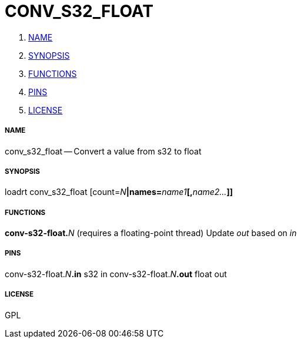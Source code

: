 CONV_S32_FLOAT
==============

. <<name,NAME>>
. <<synopsis,SYNOPSIS>>
. <<functions,FUNCTIONS>>
. <<pins,PINS>>
. <<license,LICENSE>>




===== [[name]]NAME

conv_s32_float -- Convert a value from s32 to float


===== [[synopsis]]SYNOPSIS
loadrt conv_s32_float [count=__N__**|names=**__name1__**[,**__name2...__**]]
**

===== [[functions]]FUNCTIONS

**conv-s32-float.**__N__ (requires a floating-point thread)
Update 'out' based on 'in'


===== [[pins]]PINS

conv-s32-float.__N__**.in** s32 in 
conv-s32-float.__N__**.out** float out 


===== [[license]]LICENSE

GPL

